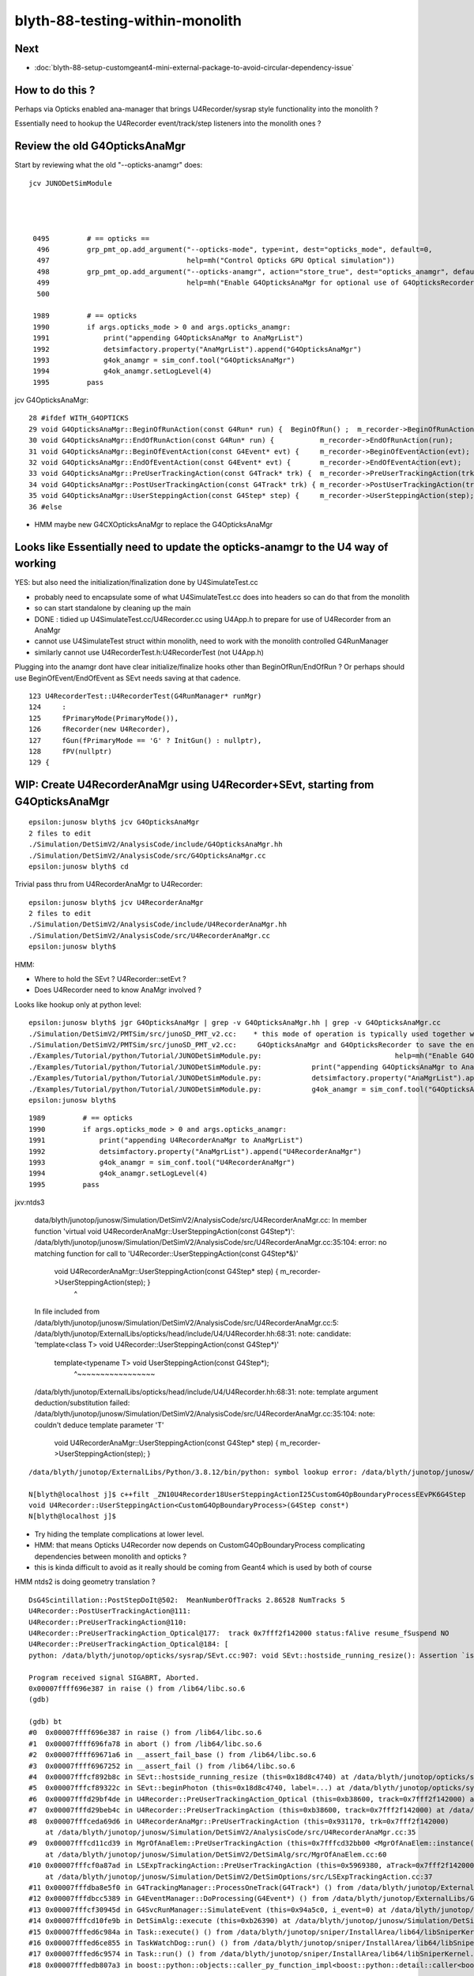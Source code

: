 blyth-88-testing-within-monolith
===================================

Next
------

* :doc:`blyth-88-setup-customgeant4-mini-external-package-to-avoid-circular-dependency-issue`

How to do this ?
------------------

Perhaps via Opticks enabled ana-manager that brings U4Recorder/sysrap style 
functionality into the monolith ? 

Essentially need to hookup the U4Recorder event/track/step listeners 
into the monolith ones ?


Review the old G4OpticksAnaMgr
--------------------------------

Start by reviewing what the old "--opticks-anamgr" does::

   jcv JUNODetSimModule




    0495         # == opticks ==
     496         grp_pmt_op.add_argument("--opticks-mode", type=int, dest="opticks_mode", default=0,
     497                                 help=mh("Control Opticks GPU Optical simulation"))
     498         grp_pmt_op.add_argument("--opticks-anamgr", action="store_true", dest="opticks_anamgr", default=False,
     499                                 help=mh("Enable G4OpticksAnaMgr for optional use of G4OpticksRecorder saving Geant4 optical propagations into OpticksEvent NumPy arrays.")     )
     500 

    1989         # == opticks
    1990         if args.opticks_mode > 0 and args.opticks_anamgr:
    1991             print("appending G4OpticksAnaMgr to AnaMgrList")
    1992             detsimfactory.property("AnaMgrList").append("G4OpticksAnaMgr")
    1993             g4ok_anamgr = sim_conf.tool("G4OpticksAnaMgr")
    1994             g4ok_anamgr.setLogLevel(4)
    1995         pass

jcv G4OpticksAnaMgr::

     28 #ifdef WITH_G4OPTICKS
     29 void G4OpticksAnaMgr::BeginOfRunAction(const G4Run* run) {  BeginOfRun() ;  m_recorder->BeginOfRunAction(run);       }
     30 void G4OpticksAnaMgr::EndOfRunAction(const G4Run* run) {           m_recorder->EndOfRunAction(run);         }
     31 void G4OpticksAnaMgr::BeginOfEventAction(const G4Event* evt) {     m_recorder->BeginOfEventAction(evt);     }
     32 void G4OpticksAnaMgr::EndOfEventAction(const G4Event* evt) {       m_recorder->EndOfEventAction(evt);       }
     33 void G4OpticksAnaMgr::PreUserTrackingAction(const G4Track* trk) {  m_recorder->PreUserTrackingAction(trk);  }
     34 void G4OpticksAnaMgr::PostUserTrackingAction(const G4Track* trk) { m_recorder->PostUserTrackingAction(trk); }
     35 void G4OpticksAnaMgr::UserSteppingAction(const G4Step* step) {     m_recorder->UserSteppingAction(step);    }
     36 #else


* HMM maybe new G4CXOpticksAnaMgr to replace the G4OpticksAnaMgr

      
Looks like Essentially need to update the opticks-anamgr to the U4 way of working 
-----------------------------------------------------------------------------------------

YES: but also need the initialization/finalization done by U4SimulateTest.cc

* probably need to encapsulate some of what U4SimulateTest.cc does 
  into headers so can do that from the monolith 

* so can start standalone by cleaning up the main 

* DONE : tidied up U4SimulateTest.cc/U4Recorder.cc using U4App.h to prepare for use of U4Recorder from an AnaMgr 

* cannot use U4SimulateTest struct within monolith, need to work with the monolith controlled G4RunManager
* similarly cannot use U4RecorderTest.h:U4RecorderTest (not U4App.h)

Plugging into the anamgr dont have clear initialize/finalize hooks other than BeginOfRun/EndOfRun ?
Or perhaps should use BeginOfEvent/EndOfEvent as SEvt needs saving at that cadence. 

::

    123 U4RecorderTest::U4RecorderTest(G4RunManager* runMgr)
    124     :
    125     fPrimaryMode(PrimaryMode()),
    126     fRecorder(new U4Recorder),
    127     fGun(fPrimaryMode == 'G' ? InitGun() : nullptr),
    128     fPV(nullptr)
    129 {



WIP: Create U4RecorderAnaMgr using U4Recorder+SEvt, starting from G4OpticksAnaMgr 
--------------------------------------------------------------------------------------

::

    epsilon:junosw blyth$ jcv G4OpticksAnaMgr
    2 files to edit
    ./Simulation/DetSimV2/AnalysisCode/include/G4OpticksAnaMgr.hh
    ./Simulation/DetSimV2/AnalysisCode/src/G4OpticksAnaMgr.cc
    epsilon:junosw blyth$ cd 

Trivial pass thru from U4RecorderAnaMgr to U4Recorder::

    epsilon:junosw blyth$ jcv U4RecorderAnaMgr
    2 files to edit
    ./Simulation/DetSimV2/AnalysisCode/include/U4RecorderAnaMgr.hh
    ./Simulation/DetSimV2/AnalysisCode/src/U4RecorderAnaMgr.cc
    epsilon:junosw blyth$ 


HMM:

* Where to hold the SEvt ? U4Recorder::setEvt ? 
* Does U4Recorder need to know AnaMgr involved ? 


Looks like hookup only at python level::

    epsilon:junosw blyth$ jgr G4OpticksAnaMgr | grep -v G4OpticksAnaMgr.hh | grep -v G4OpticksAnaMgr.cc 
    ./Simulation/DetSimV2/PMTSim/src/junoSD_PMT_v2.cc:    * this mode of operation is typically used together with the G4OpticksAnaMgr allowing the Geant4 propagation
    ./Simulation/DetSimV2/PMTSim/src/junoSD_PMT_v2.cc:     G4OpticksAnaMgr and G4OpticksRecorder to save the entire Geant4 optical propagations in OpticksEvent format 
    ./Examples/Tutorial/python/Tutorial/JUNODetSimModule.py:                                help=mh("Enable G4OpticksAnaMgr for optional use of G4OpticksRecorder saving Geant4 optical propagations into OpticksEvent NumPy arrays."))
    ./Examples/Tutorial/python/Tutorial/JUNODetSimModule.py:            print("appending G4OpticksAnaMgr to AnaMgrList")    
    ./Examples/Tutorial/python/Tutorial/JUNODetSimModule.py:            detsimfactory.property("AnaMgrList").append("G4OpticksAnaMgr")
    ./Examples/Tutorial/python/Tutorial/JUNODetSimModule.py:            g4ok_anamgr = sim_conf.tool("G4OpticksAnaMgr")
    epsilon:junosw blyth$ 


::

    1989         # == opticks
    1990         if args.opticks_mode > 0 and args.opticks_anamgr:
    1991             print("appending U4RecorderAnaMgr to AnaMgrList")   
    1992             detsimfactory.property("AnaMgrList").append("U4RecorderAnaMgr")
    1993             g4ok_anamgr = sim_conf.tool("U4RecorderAnaMgr")
    1994             g4ok_anamgr.setLogLevel(4)
    1995         pass


jxv:ntds3 

    data/blyth/junotop/junosw/Simulation/DetSimV2/AnalysisCode/src/U4RecorderAnaMgr.cc: In member function 'virtual void U4RecorderAnaMgr::UserSteppingAction(const G4Step*)':
    /data/blyth/junotop/junosw/Simulation/DetSimV2/AnalysisCode/src/U4RecorderAnaMgr.cc:35:104: error: no matching function for call to 'U4Recorder::UserSteppingAction(const G4Step*&)'
     void U4RecorderAnaMgr::UserSteppingAction(const G4Step* step) {     m_recorder->UserSteppingAction(step);    }
                                                                                                            ^
    In file included from /data/blyth/junotop/junosw/Simulation/DetSimV2/AnalysisCode/src/U4RecorderAnaMgr.cc:5:
    /data/blyth/junotop/ExternalLibs/opticks/head/include/U4/U4Recorder.hh:68:31: note: candidate: 'template<class T> void U4Recorder::UserSteppingAction(const G4Step*)'
         template<typename T> void UserSteppingAction(const G4Step*);
                                   ^~~~~~~~~~~~~~~~~~
    /data/blyth/junotop/ExternalLibs/opticks/head/include/U4/U4Recorder.hh:68:31: note:   template argument deduction/substitution failed:
    /data/blyth/junotop/junosw/Simulation/DetSimV2/AnalysisCode/src/U4RecorderAnaMgr.cc:35:104: note:   couldn't deduce template parameter 'T'
     void U4RecorderAnaMgr::UserSteppingAction(const G4Step* step) {     m_recorder->UserSteppingAction(step);    }


::

    /data/blyth/junotop/ExternalLibs/Python/3.8.12/bin/python: symbol lookup error: /data/blyth/junotop/junosw/InstallArea/lib64/libAnalysisCode.so: undefined symbol: _ZN10U4Recorder18UserSteppingActionI25CustomG4OpBoundaryProcessEEvPK6G4Step

    N[blyth@localhost j]$ c++filt _ZN10U4Recorder18UserSteppingActionI25CustomG4OpBoundaryProcessEEvPK6G4Step
    void U4Recorder::UserSteppingAction<CustomG4OpBoundaryProcess>(G4Step const*)
    N[blyth@localhost j]$ 



* Try hiding the template complications at lower level.
* HMM: that means Opticks U4Recorder now depends on CustomG4OpBoundaryProcess complicating dependencies between monolith and opticks ?
* this is kinda difficult to avoid as it really should be coming from Geant4 which is used by both of course



HMM ntds2 is doing geometry translation ?


::

    DsG4Scintillation::PostStepDoIt@502:  MeanNumberOfTracks 2.86528 NumTracks 5
    U4Recorder::PostUserTrackingAction@111: 
    U4Recorder::PreUserTrackingAction@110: 
    U4Recorder::PreUserTrackingAction_Optical@177:  track 0x7fff2f142000 status:fAlive resume_fSuspend NO
    U4Recorder::PreUserTrackingAction_Optical@184: [
    python: /data/blyth/junotop/opticks/sysrap/SEvt.cc:907: void SEvt::hostside_running_resize(): Assertion `is_self_provider' failed.

    Program received signal SIGABRT, Aborted.
    0x00007ffff696e387 in raise () from /lib64/libc.so.6
    (gdb) 

    (gdb) bt
    #0  0x00007ffff696e387 in raise () from /lib64/libc.so.6
    #1  0x00007ffff696fa78 in abort () from /lib64/libc.so.6
    #2  0x00007ffff69671a6 in __assert_fail_base () from /lib64/libc.so.6
    #3  0x00007ffff6967252 in __assert_fail () from /lib64/libc.so.6
    #4  0x00007fffcf892b8c in SEvt::hostside_running_resize (this=0x18d8c4740) at /data/blyth/junotop/opticks/sysrap/SEvt.cc:907
    #5  0x00007fffcf89322c in SEvt::beginPhoton (this=0x18d8c4740, label=...) at /data/blyth/junotop/opticks/sysrap/SEvt.cc:1027
    #6  0x00007fffd29bf4de in U4Recorder::PreUserTrackingAction_Optical (this=0xb38600, track=0x7fff2f142000) at /data/blyth/junotop/opticks/u4/U4Recorder.cc:245
    #7  0x00007fffd29beb4c in U4Recorder::PreUserTrackingAction (this=0xb38600, track=0x7fff2f142000) at /data/blyth/junotop/opticks/u4/U4Recorder.cc:110
    #8  0x00007fffceda69d6 in U4RecorderAnaMgr::PreUserTrackingAction (this=0x931170, trk=0x7fff2f142000)
        at /data/blyth/junotop/junosw/Simulation/DetSimV2/AnalysisCode/src/U4RecorderAnaMgr.cc:35
    #9  0x00007fffcd11cd39 in MgrOfAnaElem::PreUserTrackingAction (this=0x7fffcd32bb00 <MgrOfAnaElem::instance()::s_mgr>, trk=0x7fff2f142000)
        at /data/blyth/junotop/junosw/Simulation/DetSimV2/DetSimAlg/src/MgrOfAnaElem.cc:60
    #10 0x00007fffcf0a87ad in LSExpTrackingAction::PreUserTrackingAction (this=0x5969380, aTrack=0x7fff2f142000)
        at /data/blyth/junotop/junosw/Simulation/DetSimV2/DetSimOptions/src/LSExpTrackingAction.cc:37
    #11 0x00007fffdba8e5f0 in G4TrackingManager::ProcessOneTrack(G4Track*) () from /data/blyth/junotop/ExternalLibs/Geant4/10.04.p02.juno/lib64/libG4tracking.so
    #12 0x00007fffdbcc5389 in G4EventManager::DoProcessing(G4Event*) () from /data/blyth/junotop/ExternalLibs/Geant4/10.04.p02.juno/lib64/libG4event.so
    #13 0x00007fffcf30945d in G4SvcRunManager::SimulateEvent (this=0x94a5c0, i_event=0) at /data/blyth/junotop/junosw/Simulation/DetSimV2/G4Svc/src/G4SvcRunManager.cc:29
    #14 0x00007fffcd10fe9b in DetSimAlg::execute (this=0xb26390) at /data/blyth/junotop/junosw/Simulation/DetSimV2/DetSimAlg/src/DetSimAlg.cc:112
    #15 0x00007fffed6c984a in Task::execute() () from /data/blyth/junotop/sniper/InstallArea/lib64/libSniperKernel.so
    #16 0x00007fffed6ce855 in TaskWatchDog::run() () from /data/blyth/junotop/sniper/InstallArea/lib64/libSniperKernel.so
    #17 0x00007fffed6c9574 in Task::run() () from /data/blyth/junotop/sniper/InstallArea/lib64/libSniperKernel.so
    #18 0x00007fffedb807a3 in boost::python::objects::caller_py_function_impl<boost::python::detail::caller<bool (Task::*)(), boost::python::default_call_policies, boost::mpl::vec




Looks like setup confusion between on device and host running::

    SOpticksResource::ResolveUserPrefix@54:  envkey OPTICKS_GEOCACHE_PREFIX prefix /home/blyth/.opticks rc 0
    Missing separate debuginfo for /lib64/libcuda.so.1
    Try: yum --enablerepo='*debug*' install /usr/lib/debug/.build-id/3e/1e7dd516361182d263c7713bd47eaa498bf0cd.debug
    [New Thread 0x7fff9860a700 (LWP 408032)]
    [New Thread 0x7fff97e09700 (LWP 408033)]
    [New Thread 0x7fff97608700 (LWP 408034)]
    SEvt::setCompProvider@483: SEvt::descProvider provider: 0x18e4a88f0 that address is: another object
    LSExpDetectorConstruction_Opticks::Setup@41: ] WITH_G4CXOPTICKS 
    /data/blyth/junotop/ExternalLibs/Geant4/10.04.p02.juno/share/Geant4-10.4.2/data/G4NDL4.5
    @@@ G4ParticleHPInelastic instantiated for particle neutron data directory variable is G4NEUTRO


Added opticksMode:2 handling to the Setup:: 

     15 void LSExpDetectorConstruction_Opticks::Setup(
     16           int opticksMode,
     17           const G4VPhysicalVolume* world,
     18           const G4VSensitiveDetector* sd,
     19           PMTParamData* ppd,
     20           PMTSimParamData* psd,
     21           NPFold* pmtscan
     22           )
     23 {
     24     LOG(info) << "[ WITH_G4CXOPTICKS opticksMode " << opticksMode << " sd " << sd  ;
     25     if( opticksMode == 0 ) return ;
     26 
     27     G4CXOpticks::SetGeometry(world) ; 
     28 
     29     _PMTParamData    _ppd(*ppd) ; 
     30     _PMTSimParamData _psd(*psd) ; 
     31 
     32     NPFold* j = new NPFold ; 
     33     j->add_subfold( "PMTParamData",    _ppd.serialize() );
     34     j->add_subfold( "PMTSimParamData", _psd.serialize() );
     35     if(pmtscan) j->add_subfold( "PMTScan",  pmtscan );
     36 
     37     SSim::AddSubfold("juno", j );
     38 
     39     G4CXOpticks::SaveGeometry(); 
     40 
     41     LOG(info) << "] WITH_G4CXOPTICKS " ; 
     42 }


Inside G4CXOpticks::setGeometry geometry is converted and SEvt gets instanciated, 
for Geant4 running with Opticks instrumentation dont need that. 



Hmm using Instrumented when needs to use Custom::

    U4Recorder::UserSteppingAction_Optical@639: ]
    U4Recorder::UserSteppingAction_Optical@509: [ pv pTarget
    U4Recorder::UserSteppingAction_Optical@550:  flag 0 . is_boundary_flag 0
    U4Recorder::UserSteppingAction_Optical@587:  ERR flag zero : post U4StepPoint::Desc
     proc 2 procName Transportation procNameRaw Transportation
     status 1 statusName fGeomBoundary
     bstat 0 bstatName Undefined
     flag 0 flagName .
    python: /data/blyth/junotop/opticks/u4/U4Recorder.cc:588: void U4Recorder::UserSteppingAction_Optical(const G4Step*) [with T = InstrumentedG4OpBoundaryProcess]: Assertion `flag > 0' failed.

    Program received signal SIGABRT, Aborted.
    0x00007ffff696e387 in raise () from /lib64/libc.so.6
    (gdb) bt
    #0  0x00007ffff696e387 in raise () from /lib64/libc.so.6
    #1  0x00007ffff696fa78 in abort () from /lib64/libc.so.6
    #2  0x00007ffff69671a6 in __assert_fail_base () from /lib64/libc.so.6
    #3  0x00007ffff6967252 in __assert_fail () from /lib64/libc.so.6
    #4  0x00007fffd29c6a61 in U4Recorder::UserSteppingAction_Optical<InstrumentedG4OpBoundaryProcess> (this=0xb25d30, step=0xadd610)
        at /data/blyth/junotop/opticks/u4/U4Recorder.cc:588
    #5  0x00007fffd29becc4 in U4Recorder::UserSteppingAction (this=0xb25d30, step=0xadd610) at /data/blyth/junotop/opticks/u4/U4Recorder.cc:128
    #6  0x00007fffced7fa32 in U4RecorderAnaMgr::UserSteppingAction (this=0x9313f0, step=0xadd610)
        at /data/blyth/junotop/junosw/Simulation/DetSimV2/AnalysisCode/src/U4RecorderAnaMgr.cc:35
    #7  0x00007fffcd0f6009 in MgrOfAnaElem::UserSteppingAction (this=0x7fffcd304b00 <MgrOfAnaElem::instance()::s_mgr>, step=0xadd610)
        at /data/blyth/junotop/junosw/Simulation/DetSimV2/DetSimAlg/src/MgrOfAnaElem.cc:74
    #8  0x00007fffcf0a109d in LSExpSteppingAction::UserSteppingAction (this=0x5969470, fStep=0xadd610)
        at /data/blyth/junotop/junosw/Simulation/DetSimV2/DetSimOptions/src/LSExpSteppingAction.cc:56
    #9  0x00007fffdba82e1d in G4SteppingManager::Stepping() () from /data/blyth/junotop/ExternalLibs/Geant4/10.04.p02.juno/lib64/libG4tracking.so
    #10 0x00007fffdba8e472 in G4TrackingManager::ProcessOneTrack(G4Track*) () from /data/blyth/junotop/ExternalLibs/Geant4/10.04.p02.juno/lib64/libG4tracking.so
    #11 0x00007fffdbcc5389 in G4EventManager::DoProcessing(G4Event*) () from /data/blyth/junotop/ExternalLibs/Geant4/10.04.p02.juno/lib64/libG4event.so
    #12 0x00007fffcf30945d in G4SvcRunManager::SimulateEvent (this=0x94a850, i_event=0) at /data/blyth/junotop/junosw/Simulation/DetSimV2/G4Svc/src/G4SvcRunManager.cc:29
    #13 0x00007fffcd0e8e9b in DetSimAlg::execute (this=0xb263e0) at /data/blyth/junotop/junosw/Simulation/DetSimV2/DetSimAlg/src/DetSim



::

    114 
    115 #if defined(WITH_PMTSIM) || defined(WITH_CUSTOM_BOUNDARY)
    116 #include "G4OpBoundaryProcess.hh"
    117 #include "CustomG4OpBoundaryProcess.hh"
    118 #else
    119 #include "InstrumentedG4OpBoundaryProcess.hh"
    120 #endif
    121 
    122 void U4Recorder::UserSteppingAction(const G4Step* step)
    123 {
    124     if(!U4Track::IsOptical(step->GetTrack())) return ;
    125 #if defined(WITH_PMTSIM) || defined(WITH_CUSTOM_BOUNDARY)
    126      UserSteppingAction_Optical<CustomG4OpBoundaryProcess>(step);
    127 #else
    128      UserSteppingAction_Optical<InstrumentedG4OpBoundaryProcess>(step);
    129 #endif
    130 }
    131 


This means the Opticks build needs to depend on part of junosw even when not using WITH_PMTSIM 
So should split off CustomG4OpBoundaryProcess from the PMTSIM into an optional mini package.
BUT : that has version shear risk. 

Maybe try again to get templated to work ?


* first take a look at exactly what the Custom dependency of U4Recorder 
  is and see if can separate that out into a header only impl, or relocate the functionality./ 

* reason for this is that CustomG4OpBoundaryProcess is exceedingly similar to G4OpBoundaryProcess
  so its kinda annoying to have a complicate things 

* another alternative is to define a protocol base to avoid the template


U4OpBoundaryProcess.h::

     28 #if defined(WITH_PMTSIM) || defined(WITH_CUSTOM_BOUNDARY)
     29 #include "CustomG4OpBoundaryProcess.hh"
     30 #else
     31 #include "InstrumentedG4OpBoundaryProcess.hh"
     32 #endif
 

u4/CMakeLists.txt::

    135 if(PMTSim_FOUND)
    136     target_link_libraries( ${name} PUBLIC Opticks::PMTSim )
    137     target_compile_definitions( ${name} PUBLIC WITH_PMTSIM PMTSIM_STANDALONE WITH_NP )
    138 endif()


HMM: how to distinguish between three types of Opticks build:

1. standalone test using WITH_PMTSIM : easy as PMTSim_FOUND gets set by CMake
2. building Opticks for use with junosw (need to set WITH_CUSTOM_BOUNDARY) : MAYBE WITH_JUNOSW to be explicit 
3. buidling Opticks without PMTSIM and without junosw 


Suppose can have some Opticks CMake detection that looks for junosw JUNOTOP and sets WITH_JUNOSW when found 



Could make a protocol base followed by both::

    InstrumentedG4OpBoundaryProcess
    CustomG4OpBoundaryProcess 

    IBoundaryProcess

::

    289 inline
    290 G4OpBoundaryProcessStatus G4OpBoundaryProcess::GetStatus() const
    291 {
    292    return theStatus;
    293 }


* decided :doc:`blyth-88-setup-customgeant4-mini-external-package-to-avoid-circular-dependency-issue`


HMM: Where to call SEvt::save ? 
----------------------------------
 
